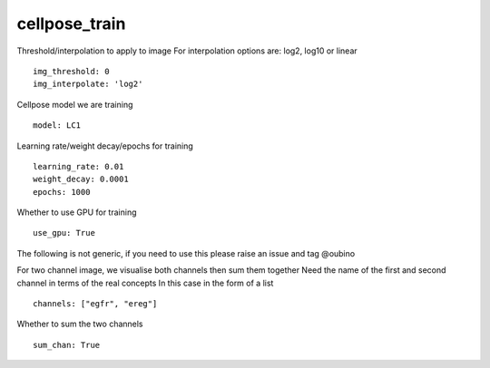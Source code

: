 cellpose_train
==============

Threshold/interpolation to apply to image
For interpolation options are: log2, log10 or linear
::

  img_threshold: 0
  img_interpolate: 'log2'

Cellpose model we are training
::

  model: LC1


Learning rate/weight decay/epochs for training
::

  learning_rate: 0.01
  weight_decay: 0.0001
  epochs: 1000

Whether to use GPU for training
::

  use_gpu: True

The following is not generic, if you need to use this please raise an
issue and tag @oubino

For two channel image, we visualise both channels then sum them together
Need the name of the first and second channel in terms of the real concepts
In this case in the form of a list
::

  channels: ["egfr", "ereg"]

Whether to sum the two channels
::

  sum_chan: True
